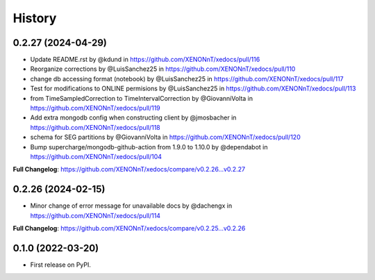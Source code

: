 =======
History
=======

0.2.27 (2024-04-29)
------------------
* Update README.rst by @kdund in https://github.com/XENONnT/xedocs/pull/116
* Reorganize corrections by @LuisSanchez25 in https://github.com/XENONnT/xedocs/pull/110
* change db accessing format (notebook) by @LuisSanchez25 in https://github.com/XENONnT/xedocs/pull/117
* Test for modifications to ONLINE permisions by @LuisSanchez25 in https://github.com/XENONnT/xedocs/pull/113
* from TimeSampledCorrection to TimeIntervalCorrection by @GiovanniVolta in https://github.com/XENONnT/xedocs/pull/119
* Add extra mongodb config when constructing client by @jmosbacher in https://github.com/XENONnT/xedocs/pull/118
* schema for SEG partitions by @GiovanniVolta in https://github.com/XENONnT/xedocs/pull/120
* Bump supercharge/mongodb-github-action from 1.9.0 to 1.10.0 by @dependabot in https://github.com/XENONnT/xedocs/pull/104

**Full Changelog**: https://github.com/XENONnT/xedocs/compare/v0.2.26...v0.2.27

0.2.26 (2024-02-15)
------------------
* Minor change of error message for unavailable docs by @dachengx in https://github.com/XENONnT/xedocs/pull/114

**Full Changelog**: https://github.com/XENONnT/xedocs/compare/v0.2.25...v0.2.26


0.1.0 (2022-03-20)
------------------

* First release on PyPI.
